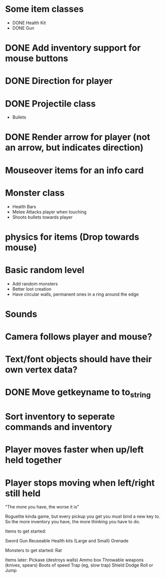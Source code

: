 
# Todo List

* Some item classes
    * DONE Health Kit
    * DONE Gun

* DONE Add inventory support for mouse buttons

* DONE Direction for player

* DONE Projectile class
    * Bullets 

* DONE Render arrow for player (not an arrow, but indicates direction)

* Mouseover items for an info card

* Monster class
    * Health Bars
    * Melee Attacks player when touching
    * Shoots bullets towards player

* physics for items (Drop towards mouse)

* Basic random level
    * Add random monsters
    * Better loot creation
    * Have circular walls, permanent ones in a ring around the edge

* Sounds

* Camera follows player and mouse?


# Refactor
* Text/font objects should have their own vertex data?
* DONE Move getkeyname to to_string
* Sort inventory to seperate commands and inventory


# Bugs
* Player moves faster when up/left held together
* Player stops moving when left/right still held


# Theme
"The more you have, the worse it is"

# Main game idea

Roguelite kinda game, but every pickup you get you must bind a new key to.
So the more inventory you have, the more thinking you have to do.

Items to get started:

Sword
Gun
Reuseable Health kits  (Large and Small)
Grenade


Monsters to get started:
Rat


Items later:
Pickaxe (destroys walls)
Ammo box
Throwable weapons (knives, spears)
Boots of speed
Trap (eg, slow trap)
Shield
Dodge Roll or Jump
